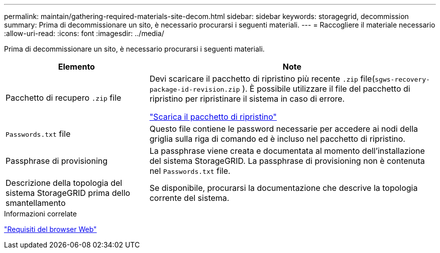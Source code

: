 ---
permalink: maintain/gathering-required-materials-site-decom.html 
sidebar: sidebar 
keywords: storagegrid, decommission 
summary: Prima di decommissionare un sito, è necessario procurarsi i seguenti materiali. 
---
= Raccogliere il materiale necessario
:allow-uri-read: 
:icons: font
:imagesdir: ../media/


[role="lead"]
Prima di decommissionare un sito, è necessario procurarsi i seguenti materiali.

[cols="1a,2a"]
|===
| Elemento | Note 


 a| 
Pacchetto di recupero `.zip` file
 a| 
Devi scaricare il pacchetto di ripristino più recente `.zip` file(`sgws-recovery-package-id-revision.zip` ).  È possibile utilizzare il file del pacchetto di ripristino per ripristinare il sistema in caso di errore.

link:downloading-recovery-package.html["Scarica il pacchetto di ripristino"]



 a| 
`Passwords.txt` file
 a| 
Questo file contiene le password necessarie per accedere ai nodi della griglia sulla riga di comando ed è incluso nel pacchetto di ripristino.



 a| 
Passphrase di provisioning
 a| 
La passphrase viene creata e documentata al momento dell'installazione del sistema StorageGRID. La passphrase di provisioning non è contenuta nel `Passwords.txt` file.



 a| 
Descrizione della topologia del sistema StorageGRID prima dello smantellamento
 a| 
Se disponibile, procurarsi la documentazione che descrive la topologia corrente del sistema.

|===
.Informazioni correlate
link:../admin/web-browser-requirements.html["Requisiti del browser Web"]
